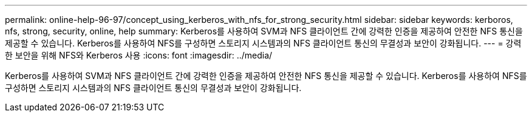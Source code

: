 ---
permalink: online-help-96-97/concept_using_kerberos_with_nfs_for_strong_security.html 
sidebar: sidebar 
keywords: kerboros, nfs, strong, security, online, help 
summary: Kerberos를 사용하여 SVM과 NFS 클라이언트 간에 강력한 인증을 제공하여 안전한 NFS 통신을 제공할 수 있습니다. Kerberos를 사용하여 NFS를 구성하면 스토리지 시스템과의 NFS 클라이언트 통신의 무결성과 보안이 강화됩니다. 
---
= 강력한 보안을 위해 NFS와 Kerberos 사용
:icons: font
:imagesdir: ../media/


[role="lead"]
Kerberos를 사용하여 SVM과 NFS 클라이언트 간에 강력한 인증을 제공하여 안전한 NFS 통신을 제공할 수 있습니다. Kerberos를 사용하여 NFS를 구성하면 스토리지 시스템과의 NFS 클라이언트 통신의 무결성과 보안이 강화됩니다.
